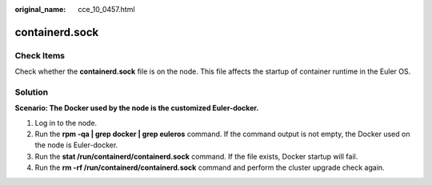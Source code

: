 :original_name: cce_10_0457.html

.. _cce_10_0457:

containerd.sock
===============

Check Items
-----------

Check whether the **containerd.sock** file is on the node. This file affects the startup of container runtime in the Euler OS.

Solution
--------

**Scenario: The Docker used by the node is the customized Euler-docker.**

#. Log in to the node.
#. Run the **rpm -qa \| grep docker \| grep euleros** command. If the command output is not empty, the Docker used on the node is Euler-docker.
#. Run the **stat /run/containerd/containerd.sock** command. If the file exists, Docker startup will fail.
#. Run the **rm -rf /run/containerd/containerd.sock** command and perform the cluster upgrade check again.
